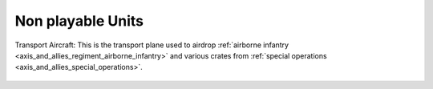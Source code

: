 .. _axis_and_allies_regiment_npc:

Non playable Units
==========================================

Transport Aircraft: This is the transport plane used to airdrop :ref:`airborne infantry <axis_and_allies_regiment_airborne_infantry>` and various crates from :ref:`special operations <axis_and_allies_special_operations>`. 

 .. csv-table:: Attributes
   :file: npc_unit.csv
   :header-rows: 1